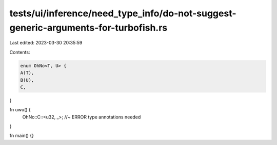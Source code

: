 tests/ui/inference/need_type_info/do-not-suggest-generic-arguments-for-turbofish.rs
===================================================================================

Last edited: 2023-03-30 20:35:59

Contents:

.. code-block:: rs

    enum OhNo<T, U> {
    A(T),
    B(U),
    C,
}

fn uwu() {
    OhNo::C::<u32, _>; //~ ERROR type annotations needed
}

fn main() {}



